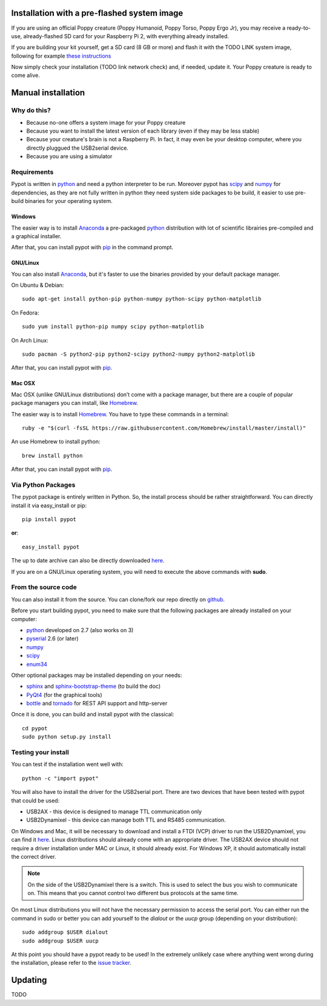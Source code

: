 .. _installation:

Installation with a pre-flashed system image
=======================

If you are using an official Poppy creature (Poppy Humanoid, Poppy Torso, Poppy Ergo Jr), you may receive a ready-to-use, already-flashed SD card for your Raspberry Pi 2, with everything already installed.

If you are building your kit yourself, get a SD card (8 GB or more) and flash it with the TODO LINK system image, following for example `these instructions <https://www.raspberrypi.org/documentation/installation/installing-images//>`__

Now simply check your installation (TODO link network check) and, if needed, update it. Your Poppy creature is ready to come alive.

Manual installation
=======================

Why do this? 
-------------------------

- Because no-one offers a system image for your Poppy creature
- Because you want to install the latest version of each library (even if they may be less stable)
- Because your creature's brain is not a Raspberry Pi. In fact, it may even be your desktop computer, where you directly pluggued the USB2serial device.
- Because you are using a simulator

Requirements
-------------------------
Pypot is written in `python <https://www.python.org/>`__ and need a python interpreter to be run. Moreover pypot has `scipy <www.scipy.org/>`_ and `numpy <http://www.numpy.org>`_ for dependencies, 
as they are not fully written in python they need system side packages to be build, it easier to use pre-build binaries for your operating system.

Windows
~~~~~~~~~~~~~~~~~~~
The easier way is to install `Anaconda <http://continuum.io/downloads>`_ a pre-packaged `python <https://www.python.org/>`__ distribution with lot of scientific librairies pre-compiled and a graphical installer.

After that, you can install pypot with `pip <#via-python-packages>`_ in the command prompt.

GNU/Linux
~~~~~~~~~~~~~~~~~~~
You can also install `Anaconda <http://continuum.io/downloads>`_, but it's faster to use the binaries provided by your default package manager. 

On Ubuntu & Debian::

    sudo apt-get install python-pip python-numpy python-scipy python-matplotlib

On Fedora::

    sudo yum install python-pip numpy scipy python-matplotlib
    
On Arch Linux::

    sudo pacman -S python2-pip python2-scipy python2-numpy python2-matplotlib
    
After that, you can install pypot with `pip <#via-python-packages>`_.
    
Mac OSX
~~~~~~~~~~~~~~~~~~~
Mac OSX (unlike GNU/Linux distributions) don’t come with a package manager, but there are a couple of popular package managers you can install, like `Homebrew <http://brew.sh/>`_.

The easier way is to install `Homebrew <http://brew.sh/>`_. You have to type these commands in a terminal::

    ruby -e "$(curl -fsSL https://raw.githubusercontent.com/Homebrew/install/master/install)"

An use Homebrew to install python::

    brew install python
    
After that, you can install pypot with `pip <#via-python-packages>`_.


Via Python Packages
-------------------
The pypot package is entirely written in Python. So, the install process should be rather straightforward. You can directly install it via easy_install or pip::

    pip install pypot

**or**::

    easy_install pypot

The up to date archive can also be directly downloaded `here <https://pypi.python.org/pypi/pypot/>`_.

If you are on a GNU/Linux operating system, you will need to execute the above commands with **sudo**.

From the source code
--------------------

You can also install it from the source. You can clone/fork our repo directly on `github <https://github.com/poppy-project/pypot>`_.

Before you start building pypot, you need to make sure that the following packages are already installed on your computer:

* `python <http://www.python.org>`_ developed on 2.7 (also works on 3)
* `pyserial <http://pyserial.sourceforge.net/>`_ 2.6 (or later)
* `numpy <http://www.numpy.org>`_
* `scipy <www.scipy.org/>`_
* `enum34 <https://pypi.python.org/pypi/enum34>`_

Other optional packages may be installed depending on your needs:

* `sphinx <http://sphinx-doc.org/index.html>`_ and `sphinx-bootstrap-theme <http://ryan-roemer.github.io/sphinx-bootstrap-theme/>`_ (to build the doc)
* `PyQt4 <http://www.riverbankcomputing.com/software/pyqt/intro>`_ (for the graphical tools)
* `bottle <http://bottlepy.org/>`_ and `tornado <http://www.tornadoweb.org>`_ for REST API support and http-server

Once it is done, you can build and install pypot with the classical::

    cd pypot
    sudo python setup.py install

Testing your install
--------------------

You can test if the installation went well with::

    python -c "import pypot"

You will also have to install the driver for the USB2serial port. There are two devices that have been tested with pypot that could be used:

* USB2AX - this device is designed to manage TTL communication only
* USB2Dynamixel - this device can manage both TTL and RS485 communication.

On Windows and Mac, it will be necessary to download and install a FTDI (VCP) driver to run the USB2Dynamixel, you can find it `here <http://www.ftdichip.com/Drivers/VCP.htm>`__. Linux distributions should already come with an appropriate driver. The USB2AX device should not require a driver installation under MAC or Linux, it should already exist. For Windows XP, it should automatically install the correct driver.

.. note:: On the side of the USB2Dynamixel there is a switch. This is used to select the bus you wish to communicate on. This means that you cannot control two different bus protocols at the same time.

On most Linux distributions you will not have the necessary permission to access the serial port. You can either run the command in sudo or better you can add yourself to the *dialout* or the *uucp* group (depending on your distribution)::

  sudo addgroup $USER dialout
  sudo addgroup $USER uucp

At this point you should have a pypot ready to be used! In the extremely unlikely case where anything went wrong during the installation, please refer to the `issue tracker <https://github.com/poppy-project/pypot/issues>`_.


Updating
==================

TODO